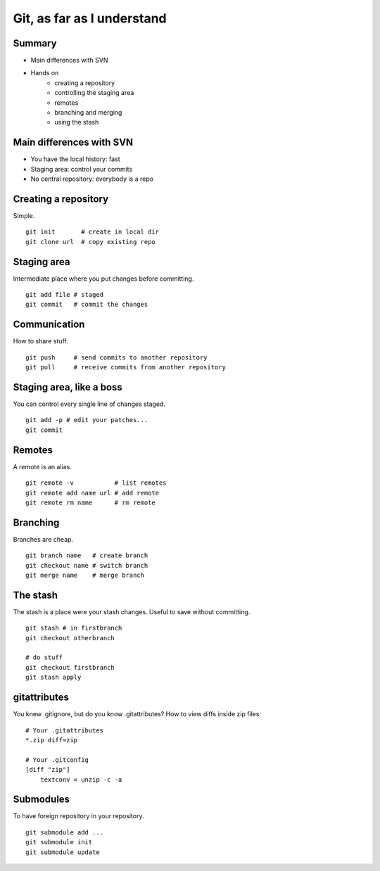 
===========================
Git, as far as I understand
===========================

-------
Summary
-------

+ Main differences with SVN

+ Hands on
    + creating a repository
    + controlling the staging area
    + remotes
    + branching and merging
    + using the stash

-------------------------
Main differences with SVN
-------------------------

+ You have the local history: fast
+ Staging area: control your commits
+ No central repository: everybody is a repo


---------------------
Creating a repository
---------------------

Simple.

::

    git init       # create in local dir
    git clone url  # copy existing repo

------------
Staging area
------------

Intermediate place where you put changes before committing.

::

    git add file # staged
    git commit   # commit the changes

-------------
Communication
-------------

How to share stuff.

::

    git push     # send commits to another repository
    git pull     # receive commits from another repository

-------------------------
Staging area, like a boss
-------------------------

You can control every single line of changes staged.

::

    git add -p # edit your patches...
    git commit

-------
Remotes
-------

A remote is an alias.

::

    git remote -v           # list remotes
    git remote add name url # add remote
    git remote rm name      # rm remote

---------
Branching
---------

Branches are cheap.

::

    git branch name   # create branch
    git checkout name # switch branch
    git merge name    # merge branch


---------
The stash
---------

The stash is a place were your stash changes.
Useful to save without committing.

::

    git stash # in firstbranch
    git checkout otherbranch

    # do stuff
    git checkout firstbranch
    git stash apply

-------------
gitattributes
-------------

You knew .gitignore, but do you know .gitattributes?
How to view diffs inside zip files:

::

    # Your .gitattributes
    *.zip diff=zip

    # Your .gitconfig
    [diff "zip"]
        textconv = unzip -c -a


----------
Submodules
----------

To have foreign repository in your repository.

::

    git submodule add ...
    git submodule init
    git submodule update

